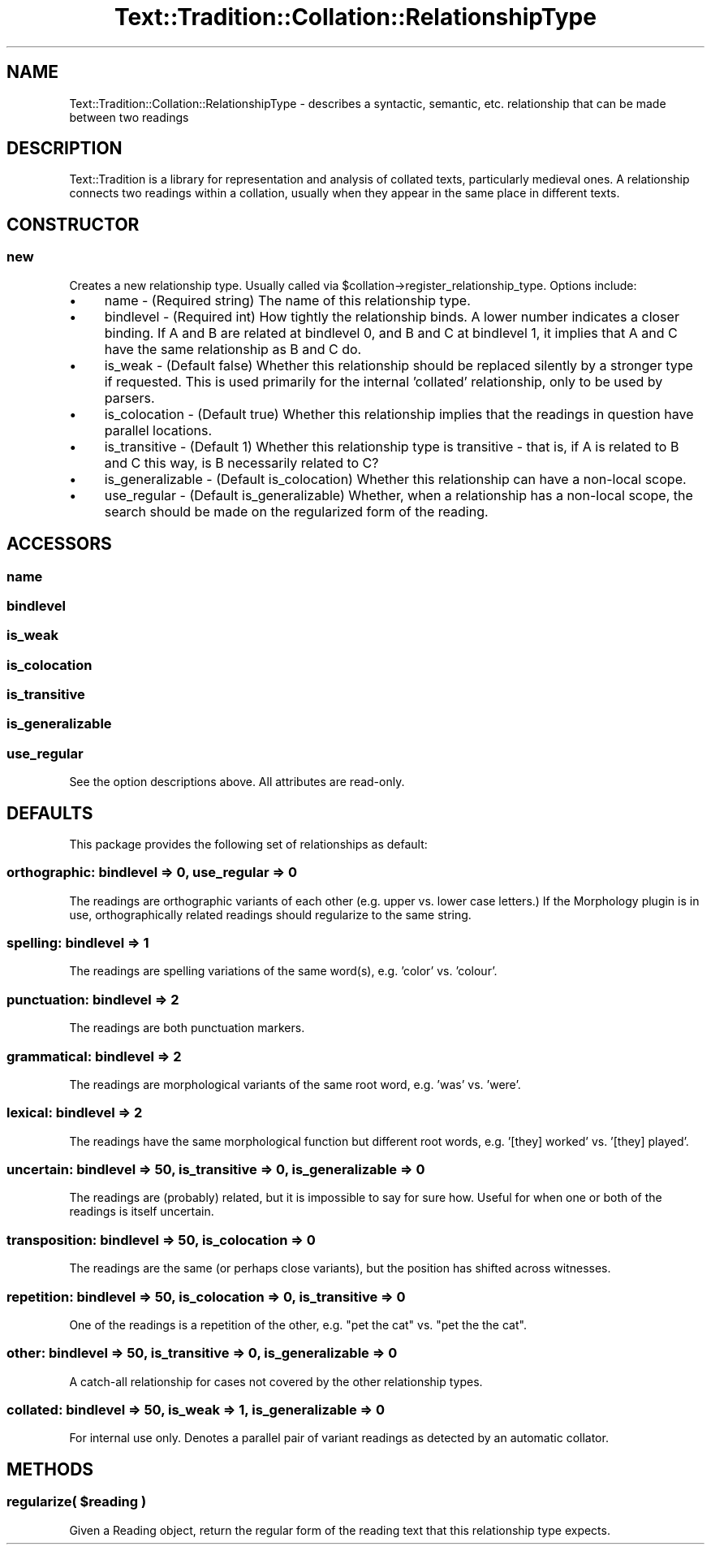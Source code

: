 .\" Automatically generated by Pod::Man 2.25 (Pod::Simple 3.20)
.\"
.\" Standard preamble:
.\" ========================================================================
.de Sp \" Vertical space (when we can't use .PP)
.if t .sp .5v
.if n .sp
..
.de Vb \" Begin verbatim text
.ft CW
.nf
.ne \\$1
..
.de Ve \" End verbatim text
.ft R
.fi
..
.\" Set up some character translations and predefined strings.  \*(-- will
.\" give an unbreakable dash, \*(PI will give pi, \*(L" will give a left
.\" double quote, and \*(R" will give a right double quote.  \*(C+ will
.\" give a nicer C++.  Capital omega is used to do unbreakable dashes and
.\" therefore won't be available.  \*(C` and \*(C' expand to `' in nroff,
.\" nothing in troff, for use with C<>.
.tr \(*W-
.ds C+ C\v'-.1v'\h'-1p'\s-2+\h'-1p'+\s0\v'.1v'\h'-1p'
.ie n \{\
.    ds -- \(*W-
.    ds PI pi
.    if (\n(.H=4u)&(1m=24u) .ds -- \(*W\h'-12u'\(*W\h'-12u'-\" diablo 10 pitch
.    if (\n(.H=4u)&(1m=20u) .ds -- \(*W\h'-12u'\(*W\h'-8u'-\"  diablo 12 pitch
.    ds L" ""
.    ds R" ""
.    ds C` ""
.    ds C' ""
'br\}
.el\{\
.    ds -- \|\(em\|
.    ds PI \(*p
.    ds L" ``
.    ds R" ''
'br\}
.\"
.\" Escape single quotes in literal strings from groff's Unicode transform.
.ie \n(.g .ds Aq \(aq
.el       .ds Aq '
.\"
.\" If the F register is turned on, we'll generate index entries on stderr for
.\" titles (.TH), headers (.SH), subsections (.SS), items (.Ip), and index
.\" entries marked with X<> in POD.  Of course, you'll have to process the
.\" output yourself in some meaningful fashion.
.ie \nF \{\
.    de IX
.    tm Index:\\$1\t\\n%\t"\\$2"
..
.    nr % 0
.    rr F
.\}
.el \{\
.    de IX
..
.\}
.\"
.\" Accent mark definitions (@(#)ms.acc 1.5 88/02/08 SMI; from UCB 4.2).
.\" Fear.  Run.  Save yourself.  No user-serviceable parts.
.    \" fudge factors for nroff and troff
.if n \{\
.    ds #H 0
.    ds #V .8m
.    ds #F .3m
.    ds #[ \f1
.    ds #] \fP
.\}
.if t \{\
.    ds #H ((1u-(\\\\n(.fu%2u))*.13m)
.    ds #V .6m
.    ds #F 0
.    ds #[ \&
.    ds #] \&
.\}
.    \" simple accents for nroff and troff
.if n \{\
.    ds ' \&
.    ds ` \&
.    ds ^ \&
.    ds , \&
.    ds ~ ~
.    ds /
.\}
.if t \{\
.    ds ' \\k:\h'-(\\n(.wu*8/10-\*(#H)'\'\h"|\\n:u"
.    ds ` \\k:\h'-(\\n(.wu*8/10-\*(#H)'\`\h'|\\n:u'
.    ds ^ \\k:\h'-(\\n(.wu*10/11-\*(#H)'^\h'|\\n:u'
.    ds , \\k:\h'-(\\n(.wu*8/10)',\h'|\\n:u'
.    ds ~ \\k:\h'-(\\n(.wu-\*(#H-.1m)'~\h'|\\n:u'
.    ds / \\k:\h'-(\\n(.wu*8/10-\*(#H)'\z\(sl\h'|\\n:u'
.\}
.    \" troff and (daisy-wheel) nroff accents
.ds : \\k:\h'-(\\n(.wu*8/10-\*(#H+.1m+\*(#F)'\v'-\*(#V'\z.\h'.2m+\*(#F'.\h'|\\n:u'\v'\*(#V'
.ds 8 \h'\*(#H'\(*b\h'-\*(#H'
.ds o \\k:\h'-(\\n(.wu+\w'\(de'u-\*(#H)/2u'\v'-.3n'\*(#[\z\(de\v'.3n'\h'|\\n:u'\*(#]
.ds d- \h'\*(#H'\(pd\h'-\w'~'u'\v'-.25m'\f2\(hy\fP\v'.25m'\h'-\*(#H'
.ds D- D\\k:\h'-\w'D'u'\v'-.11m'\z\(hy\v'.11m'\h'|\\n:u'
.ds th \*(#[\v'.3m'\s+1I\s-1\v'-.3m'\h'-(\w'I'u*2/3)'\s-1o\s+1\*(#]
.ds Th \*(#[\s+2I\s-2\h'-\w'I'u*3/5'\v'-.3m'o\v'.3m'\*(#]
.ds ae a\h'-(\w'a'u*4/10)'e
.ds Ae A\h'-(\w'A'u*4/10)'E
.    \" corrections for vroff
.if v .ds ~ \\k:\h'-(\\n(.wu*9/10-\*(#H)'\s-2\u~\d\s+2\h'|\\n:u'
.if v .ds ^ \\k:\h'-(\\n(.wu*10/11-\*(#H)'\v'-.4m'^\v'.4m'\h'|\\n:u'
.    \" for low resolution devices (crt and lpr)
.if \n(.H>23 .if \n(.V>19 \
\{\
.    ds : e
.    ds 8 ss
.    ds o a
.    ds d- d\h'-1'\(ga
.    ds D- D\h'-1'\(hy
.    ds th \o'bp'
.    ds Th \o'LP'
.    ds ae ae
.    ds Ae AE
.\}
.rm #[ #] #H #V #F C
.\" ========================================================================
.\"
.IX Title "Text::Tradition::Collation::RelationshipType 3"
.TH Text::Tradition::Collation::RelationshipType 3 "2012-10-03" "perl v5.16.1" "User Contributed Perl Documentation"
.\" For nroff, turn off justification.  Always turn off hyphenation; it makes
.\" way too many mistakes in technical documents.
.if n .ad l
.nh
.SH "NAME"
Text::Tradition::Collation::RelationshipType \- describes a syntactic,
semantic, etc. relationship that can be made between two readings
.SH "DESCRIPTION"
.IX Header "DESCRIPTION"
Text::Tradition is a library for representation and analysis of collated
texts, particularly medieval ones.  A relationship connects two readings
within a collation, usually when they appear in the same place in different
texts.
.SH "CONSTRUCTOR"
.IX Header "CONSTRUCTOR"
.SS "new"
.IX Subsection "new"
Creates a new relationship type. Usually called via
\&\f(CW$collation\fR\->register_relationship_type. Options include:
.IP "\(bu" 4
name \- (Required string) The name of this relationship type.
.IP "\(bu" 4
bindlevel \- (Required int) How tightly the relationship binds. A
lower number indicates a closer binding. If A and B are related at
bindlevel 0, and B and C at bindlevel 1, it implies that A and C have the
same relationship as B and C do.
.IP "\(bu" 4
is_weak \- (Default false) Whether this relationship should be
replaced silently by a stronger type if requested. This is used primarily
for the internal 'collated' relationship, only to be used by parsers.
.IP "\(bu" 4
is_colocation \- (Default true) Whether this relationship implies
that the readings in question have parallel locations.
.IP "\(bu" 4
is_transitive \- (Default 1) Whether this relationship type is
transitive \- that is, if A is related to B and C this way, is B necessarily
related to C?
.IP "\(bu" 4
is_generalizable \- (Default is_colocation) Whether this
relationship can have a non-local scope.
.IP "\(bu" 4
use_regular \- (Default is_generalizable) Whether, when a
relationship has a non-local scope, the search should be made on the
regularized form of the reading.
.SH "ACCESSORS"
.IX Header "ACCESSORS"
.SS "name"
.IX Subsection "name"
.SS "bindlevel"
.IX Subsection "bindlevel"
.SS "is_weak"
.IX Subsection "is_weak"
.SS "is_colocation"
.IX Subsection "is_colocation"
.SS "is_transitive"
.IX Subsection "is_transitive"
.SS "is_generalizable"
.IX Subsection "is_generalizable"
.SS "use_regular"
.IX Subsection "use_regular"
See the option descriptions above. All attributes are read-only.
.SH "DEFAULTS"
.IX Header "DEFAULTS"
This package provides the following set of relationships as default:
.SS "orthographic: bindlevel => 0, use_regular => 0"
.IX Subsection "orthographic: bindlevel => 0, use_regular => 0"
The readings are orthographic variants of each other (e.g. upper vs. lower case letters.) If the Morphology plugin is in use, orthographically related readings should regularize to the same string.
.SS "spelling: bindlevel => 1"
.IX Subsection "spelling: bindlevel => 1"
The readings are spelling variations of the same word(s), e.g. 'color' vs. 'colour'.
.SS "punctuation: bindlevel => 2"
.IX Subsection "punctuation: bindlevel => 2"
The readings are both punctuation markers.
.SS "grammatical: bindlevel => 2"
.IX Subsection "grammatical: bindlevel => 2"
The readings are morphological variants of the same root word, e.g. 'was' vs. 'were'.
.SS "lexical: bindlevel => 2"
.IX Subsection "lexical: bindlevel => 2"
The readings have the same morphological function but different root words, e.g. '[they] worked' vs. '[they] played'.
.SS "uncertain: bindlevel => 50, is_transitive => 0, is_generalizable => 0"
.IX Subsection "uncertain: bindlevel => 50, is_transitive => 0, is_generalizable => 0"
The readings are (probably) related, but it is impossible to say for sure how. Useful for when one or both of the readings is itself uncertain.
.SS "transposition: bindlevel => 50, is_colocation => 0"
.IX Subsection "transposition: bindlevel => 50, is_colocation => 0"
The readings are the same (or perhaps close variants), but the position has shifted across witnesses.
.SS "repetition: bindlevel => 50, is_colocation => 0, is_transitive => 0"
.IX Subsection "repetition: bindlevel => 50, is_colocation => 0, is_transitive => 0"
One of the readings is a repetition of the other, e.g. \*(L"pet the cat\*(R" vs. \*(L"pet the the cat\*(R".
.SS "other: bindlevel => 50, is_transitive => 0, is_generalizable => 0"
.IX Subsection "other: bindlevel => 50, is_transitive => 0, is_generalizable => 0"
A catch-all relationship for cases not covered by the other relationship types.
.SS "collated: bindlevel => 50, is_weak => 1, is_generalizable => 0"
.IX Subsection "collated: bindlevel => 50, is_weak => 1, is_generalizable => 0"
For internal use only. Denotes a parallel pair of variant readings as detected by an automatic collator.
.SH "METHODS"
.IX Header "METHODS"
.ie n .SS "regularize( $reading )"
.el .SS "regularize( \f(CW$reading\fP )"
.IX Subsection "regularize( $reading )"
Given a Reading object, return the regular form of the reading text that this
relationship type expects.
